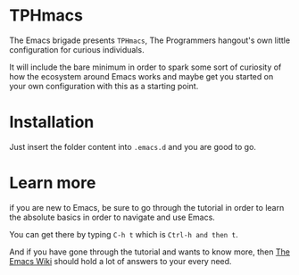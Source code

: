 * TPHmacs

The Emacs brigade presents =TPHmacs=, The Programmers hangout's own
little configuration for curious individuals.

It will include the bare minimum in order to spark some sort of
curiosity of how the ecosystem around Emacs works and maybe get you
started on your own configuration with this as a starting point.

* Installation
Just insert the folder content into ~.emacs.d~ and you are good to go.

* Learn more
if you are new to Emacs, be sure to go through the tutorial in order
to learn the absolute basics in order to navigate and use Emacs.

You can get there by typing ~C-h t~ which is ~Ctrl-h and then t~.

And if you have gone through the tutorial and wants to know more, then
[[https://www.emacswiki.org/][The Emacs Wiki]] should hold a lot of answers to your every need.
